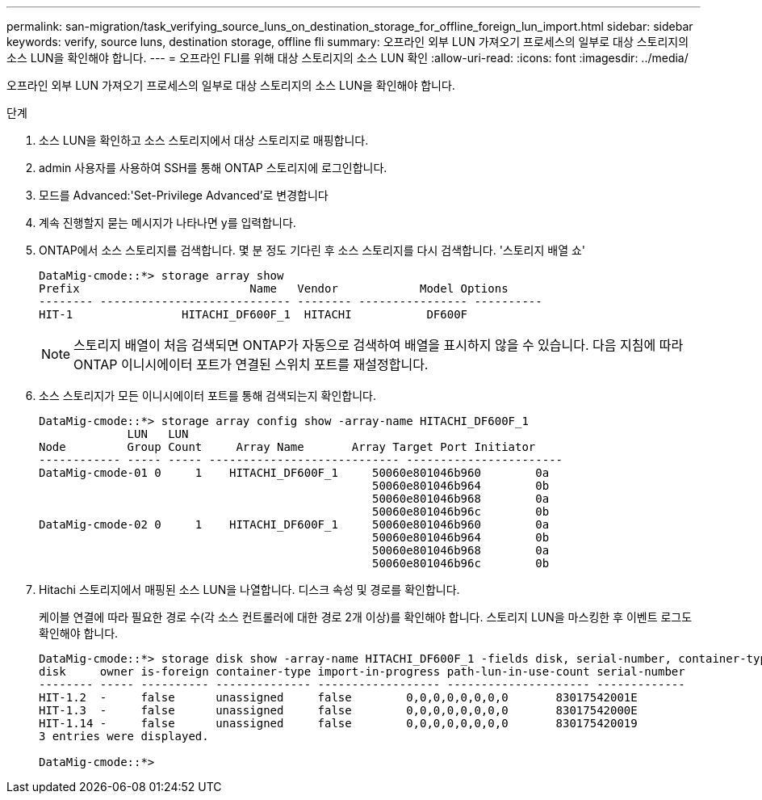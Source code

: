 ---
permalink: san-migration/task_verifying_source_luns_on_destination_storage_for_offline_foreign_lun_import.html 
sidebar: sidebar 
keywords: verify, source luns, destination storage, offline fli 
summary: 오프라인 외부 LUN 가져오기 프로세스의 일부로 대상 스토리지의 소스 LUN을 확인해야 합니다. 
---
= 오프라인 FLI를 위해 대상 스토리지의 소스 LUN 확인
:allow-uri-read: 
:icons: font
:imagesdir: ../media/


[role="lead"]
오프라인 외부 LUN 가져오기 프로세스의 일부로 대상 스토리지의 소스 LUN을 확인해야 합니다.

.단계
. 소스 LUN을 확인하고 소스 스토리지에서 대상 스토리지로 매핑합니다.
. admin 사용자를 사용하여 SSH를 통해 ONTAP 스토리지에 로그인합니다.
. 모드를 Advanced:'Set-Privilege Advanced'로 변경합니다
. 계속 진행할지 묻는 메시지가 나타나면 y를 입력합니다.
. ONTAP에서 소스 스토리지를 검색합니다. 몇 분 정도 기다린 후 소스 스토리지를 다시 검색합니다. '스토리지 배열 쇼'
+
[listing]
----
DataMig-cmode::*> storage array show
Prefix                         Name   Vendor            Model Options
-------- ---------------------------- -------- ---------------- ----------
HIT-1                HITACHI_DF600F_1  HITACHI           DF600F
----
+
[NOTE]
====
스토리지 배열이 처음 검색되면 ONTAP가 자동으로 검색하여 배열을 표시하지 않을 수 있습니다. 다음 지침에 따라 ONTAP 이니시에이터 포트가 연결된 스위치 포트를 재설정합니다.

====
. 소스 스토리지가 모든 이니시에이터 포트를 통해 검색되는지 확인합니다.
+
[listing]
----
DataMig-cmode::*> storage array config show -array-name HITACHI_DF600F_1
             LUN   LUN
Node         Group Count     Array Name       Array Target Port Initiator
------------ ----- ----- ---------------------------- -----------------------
DataMig-cmode-01 0     1    HITACHI_DF600F_1     50060e801046b960        0a
                                                 50060e801046b964        0b
                                                 50060e801046b968        0a
                                                 50060e801046b96c        0b
DataMig-cmode-02 0     1    HITACHI_DF600F_1     50060e801046b960        0a
                                                 50060e801046b964        0b
                                                 50060e801046b968        0a
                                                 50060e801046b96c        0b
----
. Hitachi 스토리지에서 매핑된 소스 LUN을 나열합니다. 디스크 속성 및 경로를 확인합니다.
+
케이블 연결에 따라 필요한 경로 수(각 소스 컨트롤러에 대한 경로 2개 이상)를 확인해야 합니다. 스토리지 LUN을 마스킹한 후 이벤트 로그도 확인해야 합니다.

+
[listing]
----
DataMig-cmode::*> storage disk show -array-name HITACHI_DF600F_1 -fields disk, serial-number, container-type, owner, path-lun-in-use-count, import-in-progress, is-foreign
disk     owner is-foreign container-type import-in-progress path-lun-in-use-count serial-number
-------- ----- ---------- -------------- ------------------ --------------------- -------------
HIT-1.2  -     false      unassigned     false        0,0,0,0,0,0,0,0       83017542001E
HIT-1.3  -     false      unassigned     false        0,0,0,0,0,0,0,0       83017542000E
HIT-1.14 -     false      unassigned     false        0,0,0,0,0,0,0,0       830175420019
3 entries were displayed.

DataMig-cmode::*>
----

